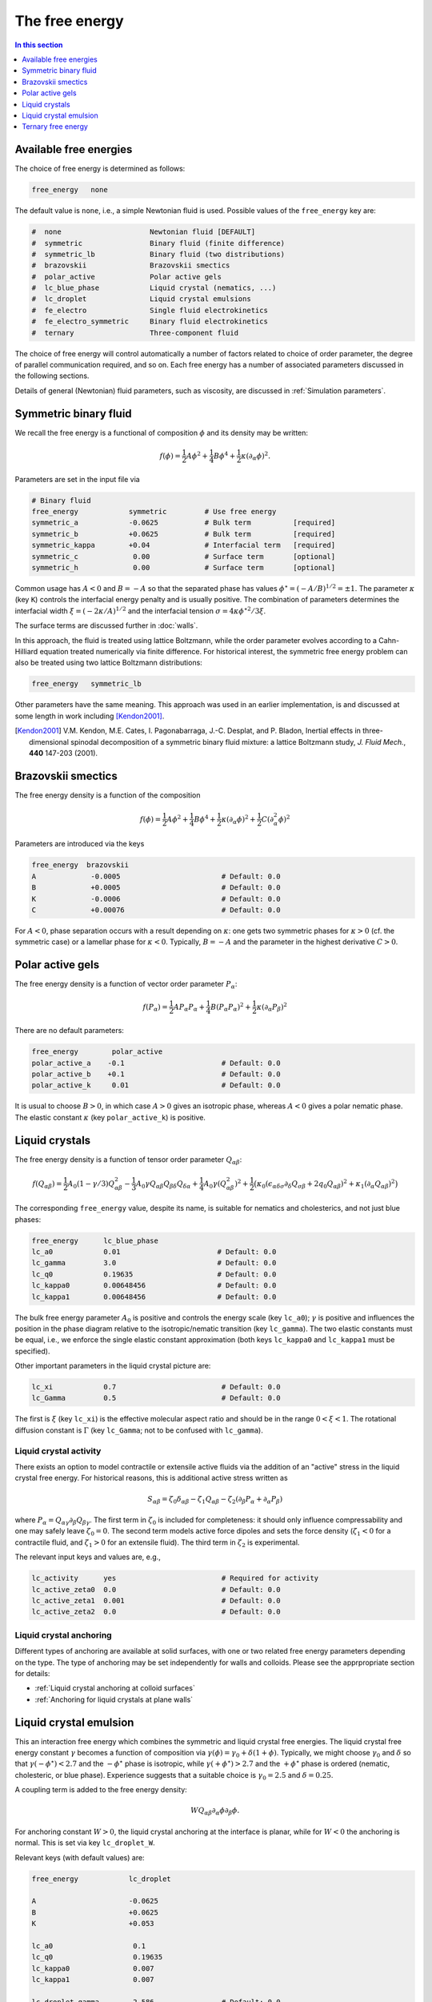 
The free energy
---------------

.. contents:: In this section
   :depth: 1
   :local:
   :backlinks: none

Available free energies
^^^^^^^^^^^^^^^^^^^^^^^

The choice of free energy is determined as follows:

.. code-block:: none

  free_energy   none

The default value is ``none``, i.e., a simple Newtonian fluid is used.
Possible values of the ``free_energy`` key are:

.. code-block:: none

  #  none                     Newtonian fluid [DEFAULT]
  #  symmetric                Binary fluid (finite difference)
  #  symmetric_lb             Binary fluid (two distributions)
  #  brazovskii               Brazovskii smectics
  #  polar_active             Polar active gels
  #  lc_blue_phase            Liquid crystal (nematics, ...)
  #  lc_droplet               Liquid crystal emulsions
  #  fe_electro               Single fluid electrokinetics
  #  fe_electro_symmetric     Binary fluid electrokinetics
  #  ternary                  Three-component fluid

The choice of free energy will control automatically a number of factors
related to choice of order parameter, the degree of parallel communication
required, and so on. Each free energy has a number of associated parameters
discussed in the following sections.

Details of general (Newtonian) fluid parameters, such as viscosity,
are discussed in :ref:`Simulation parameters`.



Symmetric binary fluid
^^^^^^^^^^^^^^^^^^^^^^

We recall the free energy is a functional of composition :math:`\phi`
and its density may be written:

.. math::

  f(\phi) = {\textstyle \frac{1}{2}} A \phi^2
          + {\textstyle \frac{1}{4}} B \phi^4
          + {\textstyle \frac{1}{2}}\kappa (\partial_\alpha \phi)^2.

Parameters are set in the input file via

.. code-block:: none

  # Binary fluid
  free_energy            symmetric         # Use free energy
  symmetric_a            -0.0625           # Bulk term          [required]
  symmetric_b            +0.0625           # Bulk term          [required]
  symmetric_kappa        +0.04             # Interfacial term   [required]
  symmetric_c             0.00             # Surface term       [optional]
  symmetric_h             0.00             # Surface term       [optional]

Common usage has :math:`A < 0` and :math:`B = -A` so that the separated phase
has values :math:`\phi^\star = (-A/B)^{1/2} = \pm 1`. The parameter
:math:`\kappa` (key ``K``) controls the interfacial energy penalty
and is usually positive. The combination of parameters determines
the interfacial width :math:`\xi = (-2\kappa/A)^{1/2}` and the interfacial
tension :math:`\sigma = 4\kappa\phi^{\star 2}/3\xi`.

The surface terms are discussed further in :doc:`walls`.

In this approach, the fluid is treated using lattice Boltzmann, while the
order parameter evolves according to a Cahn-Hilliard equation treated
numerically via finite difference. For historical interest, the symmetric
free energy problem can also be treated using two lattice Boltzmann
distributions:

.. code-block:: none

  free_energy   symmetric_lb

Other parameters have the same meaning. This approach was used in an
earlier implementation, is and
discussed at some length in work including [Kendon2001]_.

.. [Kendon2001] V.M. Kendon, M.E. Cates, I. Pagonabarraga, J.-C. Desplat,
                and P. Bladon,
                Inertial effects in three-dimensional spinodal decomposition
                of a symmetric binary fluid mixture: a lattice Boltzmann study,
                *J. Fluid Mech.*, **440** 147-203 (2001).


Brazovskii smectics
^^^^^^^^^^^^^^^^^^^


The free energy density is a function of the composition

.. math::

  f(\phi) = {\textstyle \frac{1}{2}} A \phi^2
          + {\textstyle \frac{1}{4}} B \phi^4
          + {\textstyle \frac{1}{2}} \kappa (\partial_\alpha \phi)^2
          + {\textstyle \frac{1}{2}} C (\partial_\alpha^2 \phi)^2


Parameters are introduced via the keys

.. code-block:: none

  free_energy  brazovskii
  A             -0.0005                        # Default: 0.0
  B             +0.0005                        # Default: 0.0
  K             -0.0006                        # Default: 0.0
  C             +0.00076                       # Default: 0.0


For :math:`A < 0`, phase separation occurs with a result depending on
:math:`\kappa`:
one gets two symmetric phases for :math:`\kappa >0` (cf. the symmetric case)
or a lamellar phase for :math:`\kappa < 0`. Typically, :math:`B = -A` and the
parameter in the highest derivative :math:`C > 0`.


Polar active gels
^^^^^^^^^^^^^^^^^


The free energy density is a function of vector order parameter
:math:`P_\alpha`:

.. math::

  f(P_\alpha) = {\textstyle \frac{1}{2}} A P_\alpha P_\alpha
              + {\textstyle \frac{1}{4}} B (P_\alpha P_\alpha)^2
              + {\textstyle \frac{1}{2}} \kappa (\partial_\alpha P_\beta)^2

There are no default parameters:

.. code-block:: none

  free_energy        polar_active
  polar_active_a    -0.1                       # Default: 0.0
  polar_active_b    +0.1                       # Default: 0.0
  polar_active_k     0.01                      # Default: 0.0

It is usual to choose :math:`B > 0`, in which case :math:`A > 0` gives
an isotropic phase, whereas :math:`A < 0` gives a polar nematic phase.
The elastic constant :math:`\kappa` (key ``polar_active_k``)
is positive.


Liquid crystals
^^^^^^^^^^^^^^^


The free energy density is a function of tensor order parameter
:math:`Q_{\alpha\beta}`:

.. math::

  f(Q_{\alpha\beta}) =
  {\textstyle\frac{1}{2}} A_0 (1 - \gamma/3)Q^2_{\alpha\beta} -
  {\textstyle\frac{1}{3}} A_0 \gamma
  Q_{\alpha\beta}Q_{\beta\delta}Q_{\delta\alpha}
  + {\textstyle\frac{1}{4}} A_0 \gamma (Q^2_{\alpha\beta})^2
  + {\textstyle\frac{1}{2}} \big(
  \kappa_0 (\epsilon_{\alpha\delta\sigma} \partial_\delta Q_{\sigma\beta} +
  2q_0 Q_{\alpha\beta})^2 + \kappa_1(\partial_\alpha Q_{\alpha\beta})^2 \big)

The corresponding ``free_energy`` value, despite its name, is
suitable for nematics and cholesterics, and not just blue phases:

.. code-block:: none

  free_energy      lc_blue_phase
  lc_a0            0.01                       # Default: 0.0
  lc_gamma         3.0                        # Default: 0.0
  lc_q0            0.19635                    # Default: 0.0
  lc_kappa0        0.00648456                 # Default: 0.0
  lc_kappa1        0.00648456                 # Default: 0.0

The bulk free energy parameter :math:`A_0` is positive and controls the
energy scale (key ``lc_a0``); :math:`\gamma` is positive and
influences the position in the phase diagram relative to the
isotropic/nematic transition (key ``lc_gamma``).
The two elastic constants must be equal, i.e., we enforce the
single elastic constant approximation (both keys ``lc_kappa0`` and
``lc_kappa1`` must be specified).

Other important parameters in the liquid crystal picture are:

.. code-block:: none

  lc_xi            0.7                         # Default: 0.0
  lc_Gamma         0.5                         # Default: 0.0

The first is :math:`\xi` (key ``lc_xi``) is the effective molecular
aspect ratio and should be in the range :math:`0 < \xi < 1`. The rotational
diffusion constant is :math:`\Gamma` (key ``lc_Gamma``; not to be
confused with ``lc_gamma``).

Liquid crystal activity
"""""""""""""""""""""""

There exists an option to model contractile or extensile active fluids
via the addition of an "active" stress in the
liquid crystal free energy. For historical reasons, this is
additional active stress written as

.. math::

  S_{\alpha\beta} = \zeta_0 \delta_{\alpha\beta} - \zeta_1 Q_{\alpha\beta}
                  - \zeta_2 (\partial_\beta P_\alpha + \partial_\alpha P_\beta)

where :math:`P_\alpha = Q_{\alpha\gamma} \partial_\beta Q_{\beta\gamma}`.
The first term in :math:`\zeta_0` is included for completeness: it
should only influence compressability and one may safely leave
:math:`\zeta_0  = 0`. The second term models active force dipoles and
sets the force density (:math:`\zeta_1 < 0` for a contractile fluid,
and :math:`\zeta_1 > 0` for an extensile fluid).
The third term in :math:`\zeta_2` is experimental.

The relevant input keys and values are, e.g.,

.. code-block:: none

  lc_activity      yes                         # Required for activity
  lc_active_zeta0  0.0                         # Default: 0.0
  lc_active_zeta1  0.001                       # Default: 0.0
  lc_active_zeta2  0.0                         # Default: 0.0



Liquid crystal anchoring
""""""""""""""""""""""""

Different types of anchoring are available at solid surfaces, with
one or two related free energy parameters depending on the type.
The type of anchoring may be set independently for walls and colloids.
Please see the apprpropriate section for details:

- :ref:`Liquid crystal anchoring at colloid surfaces`
- :ref:`Anchoring for liquid crystals at plane walls`


Liquid crystal emulsion
^^^^^^^^^^^^^^^^^^^^^^^

This an interaction free energy which combines the symmetric and liquid
crystal free energies. The liquid crystal free energy constant
:math:`\gamma` becomes a function of composition via
:math:`\gamma(\phi) = \gamma_0 + \delta(1 + \phi)`.
Typically, we might choose :math:`\gamma_0` and :math:`\delta` so that
:math:`\gamma(-\phi^\star) < 2.7` and the :math:`-\phi^\star` phase is
isotropic, while :math:`\gamma(+\phi^\star) > 2.7` and the
:math:`+\phi^\star` phase is ordered (nematic, cholesteric, or blue phase).
Experience suggests that a suitable choice is :math:`\gamma_0 = 2.5` and
:math:`\delta = 0.25`.

A coupling term is added to the free energy density:

.. math::

  W Q_{\alpha\beta} \partial_\alpha \phi \partial_\beta \phi.

For anchoring constant :math:`W > 0`, the liquid crystal anchoring at the
interface is planar, while for :math:`W < 0` the anchoring is normal. This
is set via key ``lc_droplet_W``.

Relevant keys (with default values) are:

.. code-block:: none

  free_energy            lc_droplet

  A                      -0.0625
  B                      +0.0625
  K                      +0.053

  lc_a0                   0.1
  lc_q0                   0.19635
  lc_kappa0               0.007
  lc_kappa1               0.007

  lc_droplet_gamma        2.586                # Default: 0.0
  lc_droplet_delta        0.25                 # Default: 0.0
  lc_droplet_W           -0.05                 # Default: 0.0

Note that key ``lc_gamma`` is not used in this case.

Liquid crystal emulsion activity
""""""""""""""""""""""""""""""""

An option for an additional active stress in the case of an emulsion
is present. The form of the stress allows for activity in the
ordered phase (:math:`\phi = +1`):

.. math::

  S_{\alpha\beta} = {\textstyle\frac{1}{2}} (1 + \phi)
                    [ \zeta_0 \delta_{\alpha\beta} - \zeta_1 Q_{\alpha\beta} ].

The meaning of the active terms is the same as for the bare (active)
liquid crystal case.

The relevant input keys are:

.. code-block:: none

  lc_droplet_active_zeta0    0.0       # Default 0.0
  lc_droplet_active_zeta1    0.001     # Default 0.0

Note that these are separate from the bare liquid crystal activity
parameters (which are not used at the same time).

Liquid crystal in external electric field
"""""""""""""""""""""""""""""""""""""""""

A term the the free energy density arising from an external electric field
is available, being written

.. math::

   f(Q_{\alpha\beta}) =
   - \frac{\epsilon_a}{12\pi} E_\alpha Q_{\alpha\beta} E_\beta

where :math:`E_\alpha` is the external field, and :math:`\epsilon_a` is the
dielectric anistropy. These terms may be specified via

.. code-block:: none

   lc_dielectric_anisotropy    41.4            # Should be +ve; default 0
   electric_e0                 0.01_0.0_0.0

It is convenient to render the free energy density dimensionless, in
which case a reduced, or effective electric field strength is defined:

.. math::

   e^2 = \frac{27 \epsilon_a}{32 \pi A_0 \gamma} E_\alpha E_\alpha.

The quantity :math:`e` is computed and reported by the code when an external
field is present.


Ternary free energy
^^^^^^^^^^^^^^^^^^^

An implementation of the ternary model following [Semprebon]_ is
available. This uses a lattice Boltzmann density :math:`\rho` coupled to
two scalar order parameters :math:`\phi` and :math:`\psi` to give three
components. The two scalar order parameters each evolve via a Cahn-Hilliard
equation treated by finite difference.

The basic free energy parameters are:

.. code-block:: none

  free_energy               ternary            # Select ternary free energy

  ternary_kappa1            0.01               # Interfacial parameter > 0
  ternary_kappa2            0.02               # Interfacial parameter > 0
  ternary_kappa3            0.05               # Interfacial parameter > 0
  ternary_alpha             1.00               # Interfical width

  ternary_mobility_phi      0.15               # Mobility for phi
  ternary_mobility_psi      0.10               # Mobility for psi

All the parameters must be specified.

As the description is rather involved, we do not repeat it here.

.. [Semprebon] C. Semprebon, T. Krueger, and H. Kusumaatmaja,
               Ternary free-energy lattice Boltzmann model with tunable
               contact angles,
               *Phys. Rev. E*, **93** 033305 (2016).
